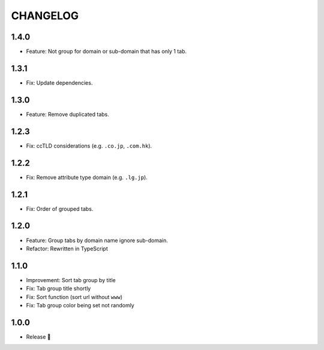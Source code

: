 =========
CHANGELOG
=========

1.4.0
======

* Feature: Not group for domain or sub-domain that has only 1 tab.

1.3.1
======

* Fix: Update dependencies.

1.3.0
======

* Feature: Remove duplicated tabs.

1.2.3
======

* Fix: ccTLD considerations (e.g. ``.co.jp``, ``.com.hk``).

1.2.2
======

* Fix: Remove attribute type domain (e.g. ``.lg.jp``).

1.2.1
=======

* Fix: Order of grouped tabs.

1.2.0
=======

* Feature: Group tabs by domain name ignore sub-domain.
* Refactor: Rewritten in TypeScript

1.1.0
=======

* Improvement: Sort tab group by title
* Fix: Tab group title shortly
* Fix: Sort function (sort url without ``www``)
* Fix: Tab group color being set not randomly


1.0.0
=======

* Release 🎉
